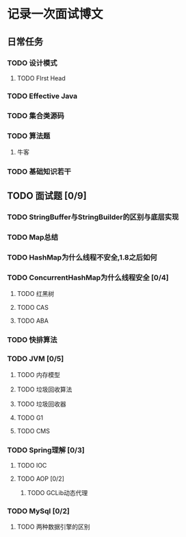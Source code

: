 * 记录一次面试博文

** 日常任务

*** TODO 设计模式

**** TODO FIrst Head

*** TODO Effective Java

*** TODO 集合类源码

*** TODO 算法题

**** 牛客

*** TODO 基础知识若干


** TODO 面试题 [0/9]

*** TODO StringBuffer与StringBuilder的区别与底层实现

*** TODO Map总结

*** TODO HashMap为什么线程不安全,1.8之后如何

*** TODO ConcurrentHashMap为什么线程安全 [0/4]

**** TODO 红黑树

**** TODO CAS

**** TODO ABA

*** TODO 快排算法

*** TODO JVM [0/5]

**** TODO 内存模型

**** TODO 垃圾回收算法

**** TODO 垃圾回收器

**** TODO G1

**** TODO CMS

*** TODO Spring理解 [0/3]

**** TODO IOC

**** TODO AOP [0/2]

***** TODO GCLib动态代理

*** TODO MySql [0/2]

**** TODO 两种数据引擎的区别
